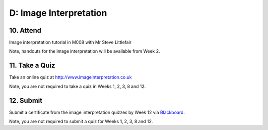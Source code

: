 D: Image Interpretation
=============================================

10. Attend
-----------------
Image interpretation tutorial in M008 with Mr Steve Littlefair

Note, handouts for the image interpretation will be available from Week 2.


11. Take a Quiz
-----------------
Take an online quiz at `<http://www.imageinterpretation.co.uk>`_

Note, you are not required to take a quiz in Weeks 1, 2, 3, 8 and 12.


12. Submit
-----------------
Submit a certificate from the image interpretation quizzes by Week 12 via `Blackboard <http://elearning.sydney.edu.au>`_.

Note, you are not required to submit a quiz for Weeks 1, 2, 3, 8 and 12.